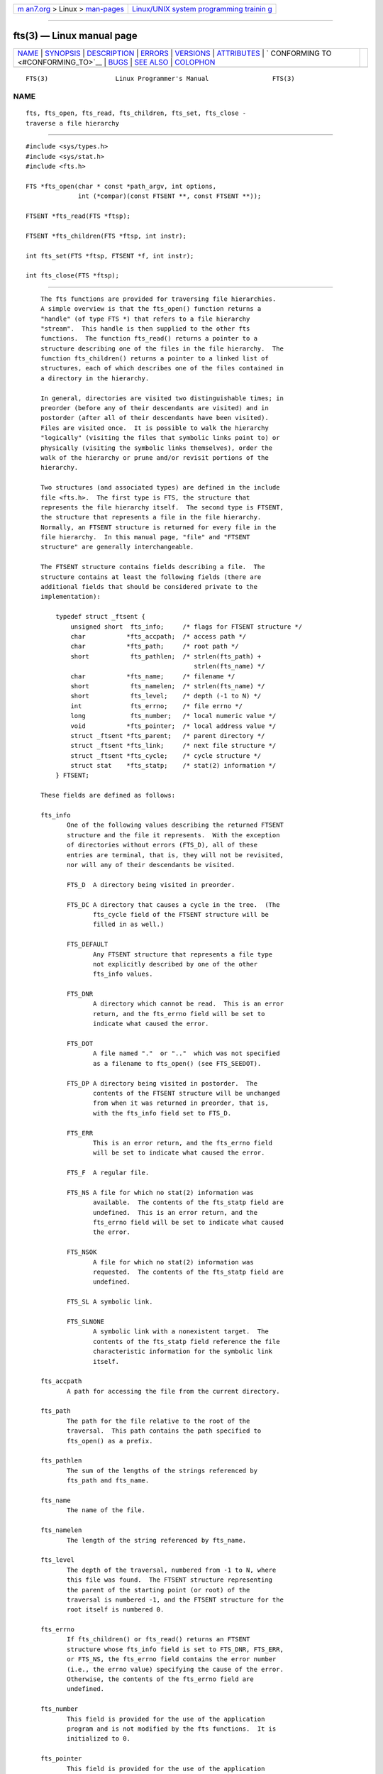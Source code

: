 .. container:: page-top

.. container:: nav-bar

   +----------------------------------+----------------------------------+
   | `m                               | `Linux/UNIX system programming   |
   | an7.org <../../../index.html>`__ | trainin                          |
   | > Linux >                        | g <http://man7.org/training/>`__ |
   | `man-pages <../index.html>`__    |                                  |
   +----------------------------------+----------------------------------+

--------------

fts(3) — Linux manual page
==========================

+-----------------------------------+-----------------------------------+
| `NAME <#NAME>`__ \|               |                                   |
| `SYNOPSIS <#SYNOPSIS>`__ \|       |                                   |
| `DESCRIPTION <#DESCRIPTION>`__ \| |                                   |
| `ERRORS <#ERRORS>`__ \|           |                                   |
| `VERSIONS <#VERSIONS>`__ \|       |                                   |
| `ATTRIBUTES <#ATTRIBUTES>`__ \|   |                                   |
| `                                 |                                   |
| CONFORMING TO <#CONFORMING_TO>`__ |                                   |
| \| `BUGS <#BUGS>`__ \|            |                                   |
| `SEE ALSO <#SEE_ALSO>`__ \|       |                                   |
| `COLOPHON <#COLOPHON>`__          |                                   |
+-----------------------------------+-----------------------------------+
| .. container:: man-search-box     |                                   |
+-----------------------------------+-----------------------------------+

::

   FTS(3)                  Linux Programmer's Manual                 FTS(3)

NAME
-------------------------------------------------

::

          fts, fts_open, fts_read, fts_children, fts_set, fts_close -
          traverse a file hierarchy


---------------------------------------------------------

::

          #include <sys/types.h>
          #include <sys/stat.h>
          #include <fts.h>

          FTS *fts_open(char * const *path_argv, int options,
                        int (*compar)(const FTSENT **, const FTSENT **));

          FTSENT *fts_read(FTS *ftsp);

          FTSENT *fts_children(FTS *ftsp, int instr);

          int fts_set(FTS *ftsp, FTSENT *f, int instr);

          int fts_close(FTS *ftsp);


---------------------------------------------------------------

::

          The fts functions are provided for traversing file hierarchies.
          A simple overview is that the fts_open() function returns a
          "handle" (of type FTS *) that refers to a file hierarchy
          "stream".  This handle is then supplied to the other fts
          functions.  The function fts_read() returns a pointer to a
          structure describing one of the files in the file hierarchy.  The
          function fts_children() returns a pointer to a linked list of
          structures, each of which describes one of the files contained in
          a directory in the hierarchy.

          In general, directories are visited two distinguishable times; in
          preorder (before any of their descendants are visited) and in
          postorder (after all of their descendants have been visited).
          Files are visited once.  It is possible to walk the hierarchy
          "logically" (visiting the files that symbolic links point to) or
          physically (visiting the symbolic links themselves), order the
          walk of the hierarchy or prune and/or revisit portions of the
          hierarchy.

          Two structures (and associated types) are defined in the include
          file <fts.h>.  The first type is FTS, the structure that
          represents the file hierarchy itself.  The second type is FTSENT,
          the structure that represents a file in the file hierarchy.
          Normally, an FTSENT structure is returned for every file in the
          file hierarchy.  In this manual page, "file" and "FTSENT
          structure" are generally interchangeable.

          The FTSENT structure contains fields describing a file.  The
          structure contains at least the following fields (there are
          additional fields that should be considered private to the
          implementation):

              typedef struct _ftsent {
                  unsigned short  fts_info;     /* flags for FTSENT structure */
                  char           *fts_accpath;  /* access path */
                  char           *fts_path;     /* root path */
                  short           fts_pathlen;  /* strlen(fts_path) +
                                                   strlen(fts_name) */
                  char           *fts_name;     /* filename */
                  short           fts_namelen;  /* strlen(fts_name) */
                  short           fts_level;    /* depth (-1 to N) */
                  int             fts_errno;    /* file errno */
                  long            fts_number;   /* local numeric value */
                  void           *fts_pointer;  /* local address value */
                  struct _ftsent *fts_parent;   /* parent directory */
                  struct _ftsent *fts_link;     /* next file structure */
                  struct _ftsent *fts_cycle;    /* cycle structure */
                  struct stat    *fts_statp;    /* stat(2) information */
              } FTSENT;

          These fields are defined as follows:

          fts_info
                 One of the following values describing the returned FTSENT
                 structure and the file it represents.  With the exception
                 of directories without errors (FTS_D), all of these
                 entries are terminal, that is, they will not be revisited,
                 nor will any of their descendants be visited.

                 FTS_D  A directory being visited in preorder.

                 FTS_DC A directory that causes a cycle in the tree.  (The
                        fts_cycle field of the FTSENT structure will be
                        filled in as well.)

                 FTS_DEFAULT
                        Any FTSENT structure that represents a file type
                        not explicitly described by one of the other
                        fts_info values.

                 FTS_DNR
                        A directory which cannot be read.  This is an error
                        return, and the fts_errno field will be set to
                        indicate what caused the error.

                 FTS_DOT
                        A file named "."  or ".."  which was not specified
                        as a filename to fts_open() (see FTS_SEEDOT).

                 FTS_DP A directory being visited in postorder.  The
                        contents of the FTSENT structure will be unchanged
                        from when it was returned in preorder, that is,
                        with the fts_info field set to FTS_D.

                 FTS_ERR
                        This is an error return, and the fts_errno field
                        will be set to indicate what caused the error.

                 FTS_F  A regular file.

                 FTS_NS A file for which no stat(2) information was
                        available.  The contents of the fts_statp field are
                        undefined.  This is an error return, and the
                        fts_errno field will be set to indicate what caused
                        the error.

                 FTS_NSOK
                        A file for which no stat(2) information was
                        requested.  The contents of the fts_statp field are
                        undefined.

                 FTS_SL A symbolic link.

                 FTS_SLNONE
                        A symbolic link with a nonexistent target.  The
                        contents of the fts_statp field reference the file
                        characteristic information for the symbolic link
                        itself.

          fts_accpath
                 A path for accessing the file from the current directory.

          fts_path
                 The path for the file relative to the root of the
                 traversal.  This path contains the path specified to
                 fts_open() as a prefix.

          fts_pathlen
                 The sum of the lengths of the strings referenced by
                 fts_path and fts_name.

          fts_name
                 The name of the file.

          fts_namelen
                 The length of the string referenced by fts_name.

          fts_level
                 The depth of the traversal, numbered from -1 to N, where
                 this file was found.  The FTSENT structure representing
                 the parent of the starting point (or root) of the
                 traversal is numbered -1, and the FTSENT structure for the
                 root itself is numbered 0.

          fts_errno
                 If fts_children() or fts_read() returns an FTSENT
                 structure whose fts_info field is set to FTS_DNR, FTS_ERR,
                 or FTS_NS, the fts_errno field contains the error number
                 (i.e., the errno value) specifying the cause of the error.
                 Otherwise, the contents of the fts_errno field are
                 undefined.

          fts_number
                 This field is provided for the use of the application
                 program and is not modified by the fts functions.  It is
                 initialized to 0.

          fts_pointer
                 This field is provided for the use of the application
                 program and is not modified by the fts functions.  It is
                 initialized to NULL.

          fts_parent
                 A pointer to the FTSENT structure referencing the file in
                 the hierarchy immediately above the current file, that is,
                 the directory of which this file is a member.  A parent
                 structure for the initial entry point is provided as well,
                 however, only the fts_level, fts_number, and fts_pointer
                 fields are guaranteed to be initialized.

          fts_link
                 Upon return from the fts_children() function, the fts_link
                 field points to the next structure in the NULL-terminated
                 linked list of directory members.  Otherwise, the contents
                 of the fts_link field are undefined.

          fts_cycle
                 If a directory causes a cycle in the hierarchy (see
                 FTS_DC), either because of a hard link between two
                 directories, or a symbolic link pointing to a directory,
                 the fts_cycle field of the structure will point to the
                 FTSENT structure in the hierarchy that references the same
                 file as the current FTSENT structure.  Otherwise, the
                 contents of the fts_cycle field are undefined.

          fts_statp
                 A pointer to stat(2) information for the file.

          A single buffer is used for all of the paths of all of the files
          in the file hierarchy.  Therefore, the fts_path and fts_accpath
          fields are guaranteed to be null-terminated only for the file
          most recently returned by fts_read().  To use these fields to
          reference any files represented by other FTSENT structures will
          require that the path buffer be modified using the information
          contained in that FTSENT structure's fts_pathlen field.  Any such
          modifications should be undone before further calls to fts_read()
          are attempted.  The fts_name field is always null-terminated.

      fts_open()
          The fts_open() function takes a pointer to an array of character
          pointers naming one or more paths which make up a logical file
          hierarchy to be traversed.  The array must be terminated by a
          null pointer.

          There are a number of options, at least one of which (either
          FTS_LOGICAL or FTS_PHYSICAL) must be specified.  The options are
          selected by ORing the following values:

          FTS_COMFOLLOW
                 This option causes any symbolic link specified as a root
                 path to be followed immediately whether or not FTS_LOGICAL
                 is also specified.

          FTS_LOGICAL
                 This option causes the fts routines to return FTSENT
                 structures for the targets of symbolic links instead of
                 the symbolic links themselves.  If this option is set, the
                 only symbolic links for which FTSENT structures are
                 returned to the application are those referencing
                 nonexistent files.  Either FTS_LOGICAL or FTS_PHYSICAL
                 must be provided to the fts_open() function.

          FTS_NOCHDIR
                 As a performance optimization, the fts functions change
                 directories as they walk the file hierarchy.  This has the
                 side-effect that an application cannot rely on being in
                 any particular directory during the traversal.  The
                 FTS_NOCHDIR option turns off this optimization, and the
                 fts functions will not change the current directory.  Note
                 that applications should not themselves change their
                 current directory and try to access files unless
                 FTS_NOCHDIR is specified and absolute pathnames were
                 provided as arguments to fts_open().

          FTS_NOSTAT
                 By default, returned FTSENT structures reference file
                 characteristic information (the statp field) for each file
                 visited.  This option relaxes that requirement as a
                 performance optimization, allowing the fts functions to
                 set the fts_info field to FTS_NSOK and leave the contents
                 of the statp field undefined.

          FTS_PHYSICAL
                 This option causes the fts routines to return FTSENT
                 structures for symbolic links themselves instead of the
                 target files they point to.  If this option is set, FTSENT
                 structures for all symbolic links in the hierarchy are
                 returned to the application.  Either FTS_LOGICAL or
                 FTS_PHYSICAL must be provided to the fts_open() function.

          FTS_SEEDOT
                 By default, unless they are specified as path arguments to
                 fts_open(), any files named "."  or ".."  encountered in
                 the file hierarchy are ignored.  This option causes the
                 fts routines to return FTSENT structures for them.

          FTS_XDEV
                 This option prevents fts from descending into directories
                 that have a different device number than the file from
                 which the descent began.

          The argument compar() specifies a user-defined function which may
          be used to order the traversal of the hierarchy.  It takes two
          pointers to pointers to FTSENT structures as arguments and should
          return a negative value, zero, or a positive value to indicate if
          the file referenced by its first argument comes before, in any
          order with respect to, or after, the file referenced by its
          second argument.  The fts_accpath, fts_path, and fts_pathlen
          fields of the FTSENT structures may never be used in this
          comparison.  If the fts_info field is set to FTS_NS or FTS_NSOK,
          the fts_statp field may not either.  If the compar() argument is
          NULL, the directory traversal order is in the order listed in
          path_argv for the root paths, and in the order listed in the
          directory for everything else.

      fts_read()
          The fts_read() function returns a pointer to an FTSENT structure
          describing a file in the hierarchy.  Directories (that are
          readable and do not cause cycles) are visited at least twice,
          once in preorder and once in postorder.  All other files are
          visited at least once.  (Hard links between directories that do
          not cause cycles or symbolic links to symbolic links may cause
          files to be visited more than once, or directories more than
          twice.)

          If all the members of the hierarchy have been returned,
          fts_read() returns NULL and sets errno to 0.  If an error
          unrelated to a file in the hierarchy occurs, fts_read() returns
          NULL and sets errno to indicate the error.  If an error related
          to a returned file occurs, a pointer to an FTSENT structure is
          returned, and errno may or may not have been set (see fts_info).

          The FTSENT structures returned by fts_read() may be overwritten
          after a call to fts_close() on the same file hierarchy stream,
          or, after a call to fts_read() on the same file hierarchy stream
          unless they represent a file of type directory, in which case
          they will not be overwritten until after a call to fts_read()
          after the FTSENT structure has been returned by the function
          fts_read() in postorder.

      fts_children()
          The fts_children() function returns a pointer to an FTSENT
          structure describing the first entry in a NULL-terminated linked
          list of the files in the directory represented by the FTSENT
          structure most recently returned by fts_read().  The list is
          linked through the fts_link field of the FTSENT structure, and is
          ordered by the user-specified comparison function, if any.
          Repeated calls to fts_children() will re-create this linked list.

          As a special case, if fts_read() has not yet been called for a
          hierarchy, fts_children() will return a pointer to the files in
          the logical directory specified to fts_open(), that is, the
          arguments specified to fts_open().  Otherwise, if the FTSENT
          structure most recently returned by fts_read() is not a directory
          being visited in preorder, or the directory does not contain any
          files, fts_children() returns NULL and sets errno to zero.  If an
          error occurs, fts_children() returns NULL and sets errno to
          indicate the error.

          The FTSENT structures returned by fts_children() may be
          overwritten after a call to fts_children(), fts_close(), or
          fts_read() on the same file hierarchy stream.

          The instr argument is either zero or the following value:

          FTS_NAMEONLY
                 Only the names of the files are needed.  The contents of
                 all the fields in the returned linked list of structures
                 are undefined with the exception of the fts_name and
                 fts_namelen fields.

      fts_set()
          The function fts_set() allows the user application to determine
          further processing for the file f of the stream ftsp.  The
          fts_set() function returns 0 on success, and -1 if an error
          occurs.

          The instr argument is either 0 (meaning "do nothing") or one of
          the following values:

          FTS_AGAIN
                 Revisit the file; any file type may be revisited.  The
                 next call to fts_read() will return the referenced file.
                 The fts_stat and fts_info fields of the structure will be
                 reinitialized at that time, but no other fields will have
                 been changed.  This option is meaningful only for the most
                 recently returned file from fts_read().  Normal use is for
                 postorder directory visits, where it causes the directory
                 to be revisited (in both preorder and postorder) as well
                 as all of its descendants.

          FTS_FOLLOW
                 The referenced file must be a symbolic link.  If the
                 referenced file is the one most recently returned by
                 fts_read(), the next call to fts_read() returns the file
                 with the fts_info and fts_statp fields reinitialized to
                 reflect the target of the symbolic link instead of the
                 symbolic link itself.  If the file is one of those most
                 recently returned by fts_children(), the fts_info and
                 fts_statp fields of the structure, when returned by
                 fts_read(), will reflect the target of the symbolic link
                 instead of the symbolic link itself.  In either case, if
                 the target of the symbolic link does not exist, the fields
                 of the returned structure will be unchanged and the
                 fts_info field will be set to FTS_SLNONE.

                 If the target of the link is a directory, the preorder
                 return, followed by the return of all of its descendants,
                 followed by a postorder return, is done.

          FTS_SKIP
                 No descendants of this file are visited.  The file may be
                 one of those most recently returned by either
                 fts_children() or fts_read().

      fts_close()
          The fts_close() function closes the file hierarchy stream
          referred to by ftsp and restores the current directory to the
          directory from which fts_open() was called to open ftsp.  The
          fts_close() function returns 0 on success, and -1 if an error
          occurs.


-----------------------------------------------------

::

          The function fts_open() may fail and set errno for any of the
          errors specified for open(2) and malloc(3).

          The function fts_close() may fail and set errno for any of the
          errors specified for chdir(2) and close(2).

          The functions fts_read() and fts_children() may fail and set
          errno for any of the errors specified for chdir(2), malloc(3),
          opendir(3), readdir(3), and stat(2).

          In addition, fts_children(), fts_open(), and fts_set() may fail
          and set errno as follows:

          EINVAL options or instr was invalid.


---------------------------------------------------------

::

          These functions are available in Linux since glibc2.


-------------------------------------------------------------

::

          For an explanation of the terms used in this section, see
          attributes(7).

          ┌────────────────────────────────────┬───────────────┬───────────┐
          │Interface                           │ Attribute     │ Value     │
          ├────────────────────────────────────┼───────────────┼───────────┤
          │fts_open(), fts_set(), fts_close()  │ Thread safety │ MT-Safe   │
          ├────────────────────────────────────┼───────────────┼───────────┤
          │fts_read(), fts_children()          │ Thread safety │ MT-Unsafe │
          └────────────────────────────────────┴───────────────┴───────────┘


-------------------------------------------------------------------

::

          4.4BSD.


-------------------------------------------------

::

          In versions of glibc before 2.23, all of the APIs described in
          this man page are not safe when compiling a program using the LFS
          APIs (e.g., when compiling with -D_FILE_OFFSET_BITS=64).


---------------------------------------------------------

::

          find(1), chdir(2), stat(2), ftw(3), qsort(3)

COLOPHON
---------------------------------------------------------

::

          This page is part of release 5.13 of the Linux man-pages project.
          A description of the project, information about reporting bugs,
          and the latest version of this page, can be found at
          https://www.kernel.org/doc/man-pages/.

   Linux                          2021-03-22                         FTS(3)

--------------

Pages that refer to this page: `ftw(3) <../man3/ftw.3.html>`__

--------------

`Copyright and license for this manual
page <../man3/fts.3.license.html>`__

--------------

.. container:: footer

   +-----------------------+-----------------------+-----------------------+
   | HTML rendering        |                       | |Cover of TLPI|       |
   | created 2021-08-27 by |                       |                       |
   | `Michael              |                       |                       |
   | Ker                   |                       |                       |
   | risk <https://man7.or |                       |                       |
   | g/mtk/index.html>`__, |                       |                       |
   | author of `The Linux  |                       |                       |
   | Programming           |                       |                       |
   | Interface <https:     |                       |                       |
   | //man7.org/tlpi/>`__, |                       |                       |
   | maintainer of the     |                       |                       |
   | `Linux man-pages      |                       |                       |
   | project <             |                       |                       |
   | https://www.kernel.or |                       |                       |
   | g/doc/man-pages/>`__. |                       |                       |
   |                       |                       |                       |
   | For details of        |                       |                       |
   | in-depth **Linux/UNIX |                       |                       |
   | system programming    |                       |                       |
   | training courses**    |                       |                       |
   | that I teach, look    |                       |                       |
   | `here <https://ma     |                       |                       |
   | n7.org/training/>`__. |                       |                       |
   |                       |                       |                       |
   | Hosting by `jambit    |                       |                       |
   | GmbH                  |                       |                       |
   | <https://www.jambit.c |                       |                       |
   | om/index_en.html>`__. |                       |                       |
   +-----------------------+-----------------------+-----------------------+

--------------

.. container:: statcounter

   |Web Analytics Made Easy - StatCounter|

.. |Cover of TLPI| image:: https://man7.org/tlpi/cover/TLPI-front-cover-vsmall.png
   :target: https://man7.org/tlpi/
.. |Web Analytics Made Easy - StatCounter| image:: https://c.statcounter.com/7422636/0/9b6714ff/1/
   :class: statcounter
   :target: https://statcounter.com/
